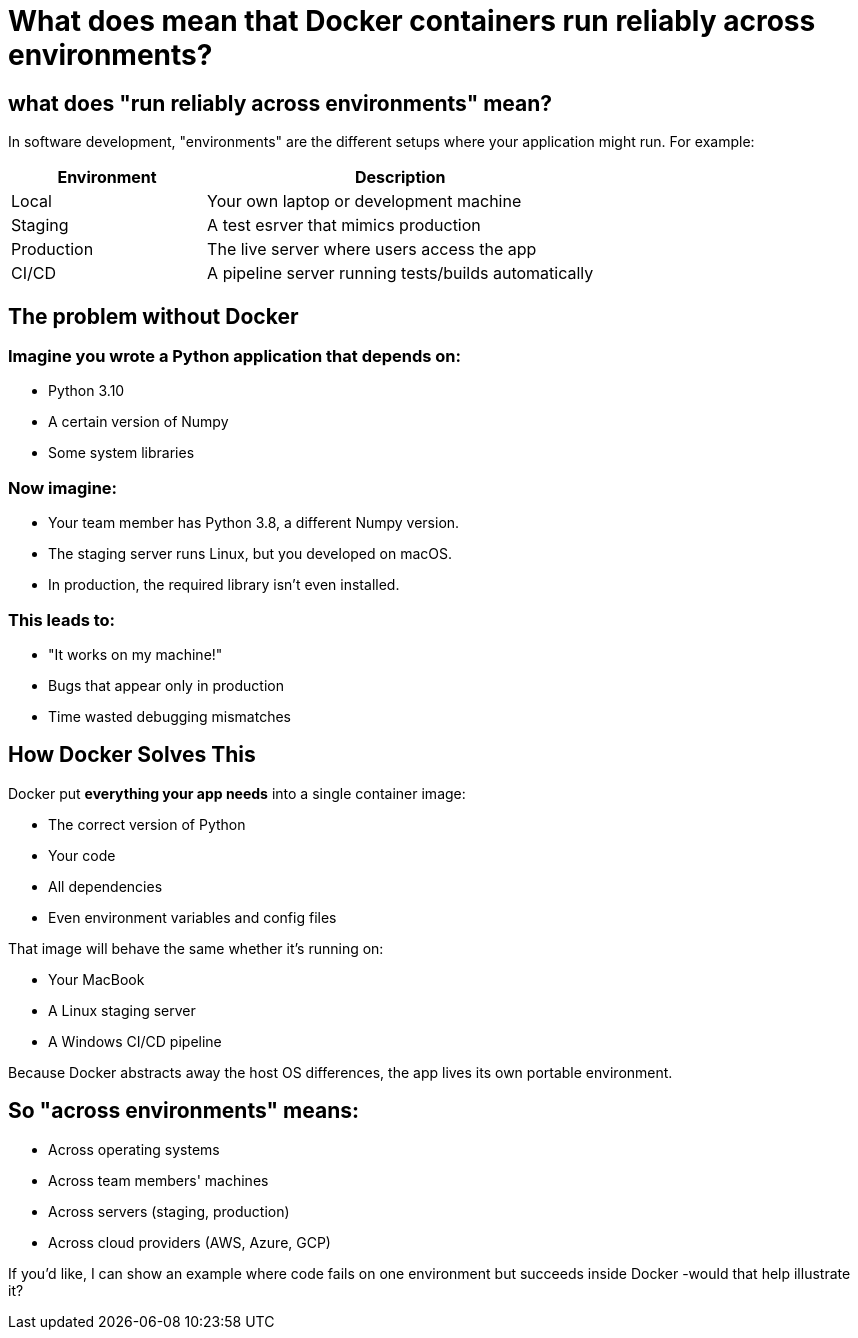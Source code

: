 = What does mean that Docker containers run reliably across environments?

== what does "run reliably across environments" mean?

In software development, "environments" are the different setups
where your application might run.
For example:

[cols="1,2", options="header"]
|===
| Environment
| Description

| Local
| Your own laptop or development machine

| Staging
| A test esrver that mimics production

| Production
| The live server where users access the app

| CI/CD
| A pipeline server running tests/builds automatically

|===

== The problem without Docker

=== Imagine you wrote a Python application that depends on:

* Python 3.10
* A certain version of Numpy
* Some system libraries

=== Now imagine:

* Your team member has Python 3.8, a different Numpy version.
* The staging server runs Linux, but you developed on macOS.
* In production, the required library isn't even installed.

=== This leads to:

* "It works on my machine!"
* Bugs that appear only in production
* Time wasted debugging mismatches

== How Docker Solves This

Docker put **everything your app needs** into a single container image:

* The correct version of Python
* Your code
* All dependencies
* Even environment variables and config files

That image will behave the same whether it's running on:

* Your MacBook
* A Linux staging server
* A Windows CI/CD pipeline

Because Docker abstracts away the host OS differences,
the app lives its own portable environment.

== So "across environments" means:

* Across operating systems
* Across team members' machines
* Across servers (staging, production)
* Across cloud providers (AWS, Azure, GCP)

If you'd like, I can show an example where code fails on one environment but succeeds inside Docker -would that help illustrate it?
